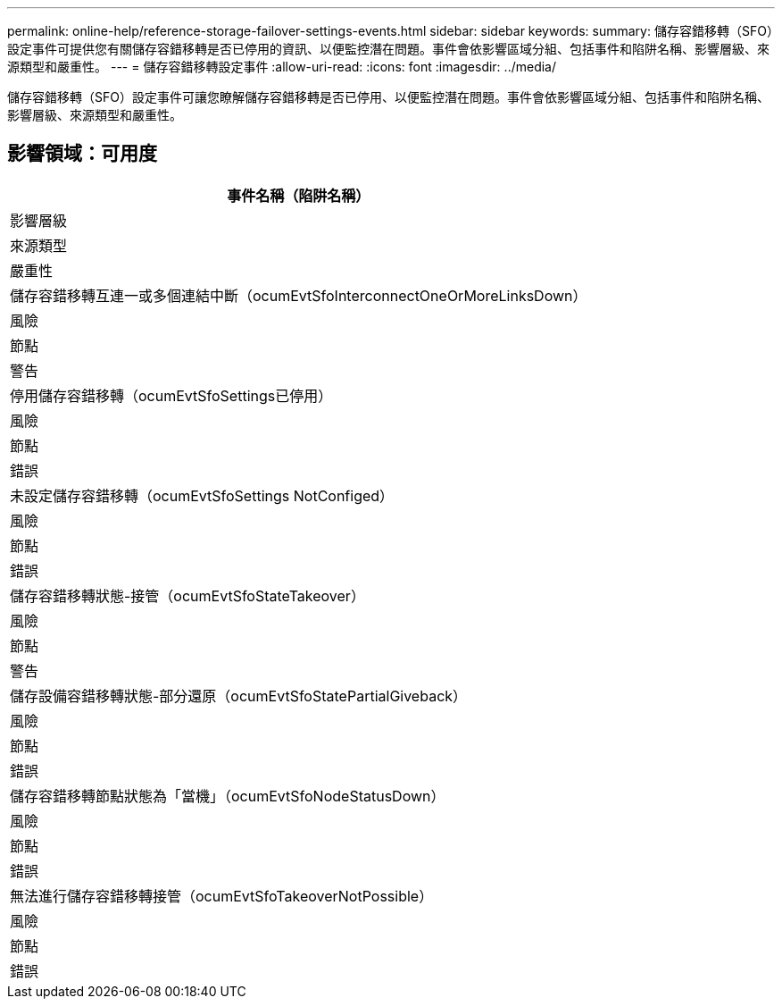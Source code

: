 ---
permalink: online-help/reference-storage-failover-settings-events.html 
sidebar: sidebar 
keywords:  
summary: 儲存容錯移轉（SFO）設定事件可提供您有關儲存容錯移轉是否已停用的資訊、以便監控潛在問題。事件會依影響區域分組、包括事件和陷阱名稱、影響層級、來源類型和嚴重性。 
---
= 儲存容錯移轉設定事件
:allow-uri-read: 
:icons: font
:imagesdir: ../media/


[role="lead"]
儲存容錯移轉（SFO）設定事件可讓您瞭解儲存容錯移轉是否已停用、以便監控潛在問題。事件會依影響區域分組、包括事件和陷阱名稱、影響層級、來源類型和嚴重性。



== 影響領域：可用度

|===
| 事件名稱（陷阱名稱） 


| 影響層級 


| 來源類型 


| 嚴重性 


 a| 
儲存容錯移轉互連一或多個連結中斷（ocumEvtSfoInterconnectOneOrMoreLinksDown）



 a| 
風險



 a| 
節點



 a| 
警告



 a| 
停用儲存容錯移轉（ocumEvtSfoSettings已停用）



 a| 
風險



 a| 
節點



 a| 
錯誤



 a| 
未設定儲存容錯移轉（ocumEvtSfoSettings NotConfiged）



 a| 
風險



 a| 
節點



 a| 
錯誤



 a| 
儲存容錯移轉狀態-接管（ocumEvtSfoStateTakeover）



 a| 
風險



 a| 
節點



 a| 
警告



 a| 
儲存設備容錯移轉狀態-部分還原（ocumEvtSfoStatePartialGiveback）



 a| 
風險



 a| 
節點



 a| 
錯誤



 a| 
儲存容錯移轉節點狀態為「當機」（ocumEvtSfoNodeStatusDown）



 a| 
風險



 a| 
節點



 a| 
錯誤



 a| 
無法進行儲存容錯移轉接管（ocumEvtSfoTakeoverNotPossible）



 a| 
風險



 a| 
節點



 a| 
錯誤

|===